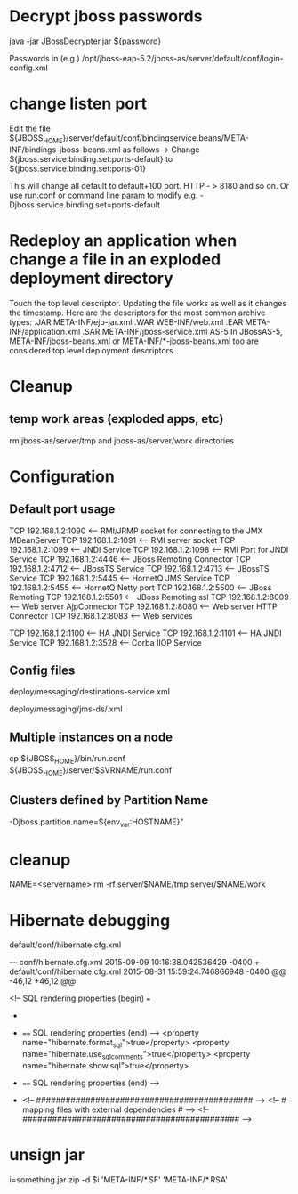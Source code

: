 # This was written for JBoss 5

* Decrypt jboss passwords

java -jar JBossDecrypter.jar ${password}

Passwords in (e.g.)
/opt/jboss-eap-5.2/jboss-as/server/default/conf/login-config.xml

* change listen port
Edit the file
${JBOSS_HOME}/server/default/conf/bindingservice.beans/META-INF/bindings-jboss-beans.xml
as follows -> Change ${jboss.service.binding.set:ports-default} to
${jboss.service.binding.set:ports-01}

This will change all default to default+100 port. HTTP - > 8180 and so on.
Or use run.conf or command line param to modify e.g. -Djboss.service.binding.set=ports-default

* Redeploy an application when change a file in an exploded deployment directory
Touch the top level descriptor. Updating the file works as well as it changes the timestamp.
Here are the descriptors for the most common archive types:
.JAR META-INF/ejb-jar.xml
.WAR WEB-INF/web.xml
.EAR META-INF/application.xml
.SAR META-INF/jboss-service.xml
AS-5 In JBossAS-5, META-INF/jboss-beans.xml or META-INF/*-jboss-beans.xml too are considered top level deployment descriptors.

* Cleanup 
** temp work areas (exploded apps, etc)
rm jboss-as/server/tmp and jboss-as/server/work directories


* Configuration
** Default port usage
TCP    192.168.1.2:1090       <--- RMI/JRMP socket for connecting to the JMX MBeanServer
TCP    192.168.1.2:1091       <--- RMI server socket
TCP    192.168.1.2:1099       <--- JNDI Service
TCP    192.168.1.2:1098       <--- RMI Port for JNDI Service
TCP    192.168.1.2:4446       <--- JBoss Remoting Connector
TCP    192.168.1.2:4712       <--- JBossTS Service
TCP    192.168.1.2:4713       <--- JBossTS Service
TCP    192.168.1.2:5445       <--- HornetQ JMS Service
TCP    192.168.1.2:5455       <--- HornetQ Netty port
TCP    192.168.1.2:5500       <--- JBoss Remoting
TCP    192.168.1.2:5501       <--- JBoss Remoting ssl
TCP    192.168.1.2:8009       <--- Web server AjpConnector
TCP    192.168.1.2:8080       <--- Web server HTTP Connector
TCP    192.168.1.2:8083       <--- Web services

# additional ports for clusterd servers
TCP    192.168.1.2:1100       <--- HA JNDI Service
TCP    192.168.1.2:1101       <--- HA JNDI Service
TCP    192.168.1.2:3528       <--- Corba IIOP Service

** Config files 
# JMS destinations
deploy/messaging/destinations-service.xml
# JMS providers
deploy/messaging/jms-ds/.xml

** Multiple instances on a node
cp ${JBOSS_HOME}/bin/run.conf ${JBOSS_HOME}/server/$SVRNAME/run.conf
# edit as needed. Use this file to change ports: e.g. -Djboss.service.binding.set=ports-default

** Clusters defined by Partition Name
# in run.conf
-Djboss.partition.name=${env_var:HOSTNAME}"

* cleanup
NAME=<servername>
rm -rf server/$NAME/tmp server/$NAME/work

* Hibernate debugging
default/conf/hibernate.cfg.xml

--- conf/hibernate.cfg.xml  2015-09-09 10:16:38.042536429 -0400
+++ default/conf/hibernate.cfg.xml      2015-08-31 15:59:24.746866948 -0400
@@ -46,12 +46,12 @@
 
 
                <!-- SQL rendering properties (begin) ===
+
+               ==== SQL rendering properties (end) -->
                <property name="hibernate.format_sql">true</property>
                <property name="hibernate.use_sql_comments">true</property>
                <property name="hibernate.show.sql">true</property> 
 
-               ==== SQL rendering properties (end) -->
-
                <!-- ############################################ -->
                <!-- # mapping files with external dependencies # -->
                <!-- ############################################ -->


* unsign jar
# May help with "signer information does not match signer information of other classes in the same package"
i=something.jar
zip -d $i 'META-INF/*.SF' 'META-INF/*.RSA'
